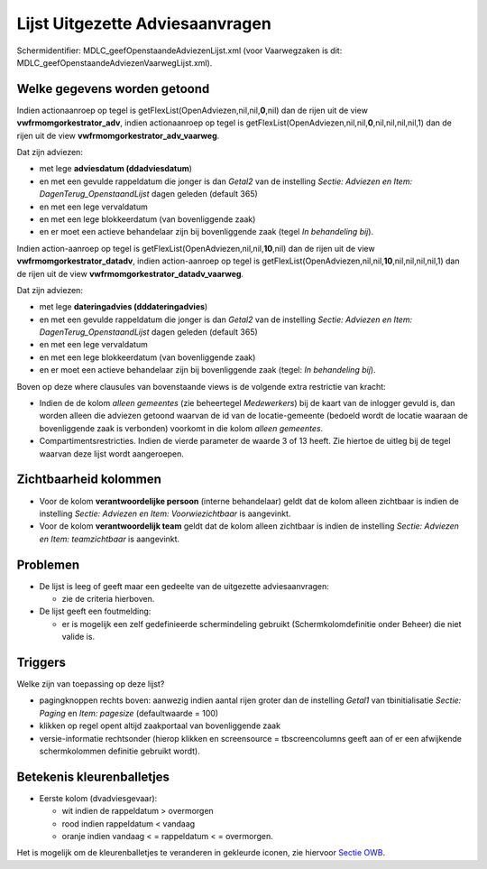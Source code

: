 Lijst Uitgezette Adviesaanvragen
================================

Schermidentifier: MDLC_geefOpenstaandeAdviezenLijst.xml (voor
Vaarwegzaken is dit: MDLC_geefOpenstaandeAdviezenVaarwegLijst.xml).

Welke gegevens worden getoond
-----------------------------

Indien actionaanroep op tegel is
getFlexList(OpenAdviezen,nil,nil,\ **0**,nil) dan de rijen uit de view
**vwfrmomgorkestrator_adv**, indien actionaanroep op tegel is
getFlexList(OpenAdviezen,nil,nil,\ **0**,nil,nil,nil,nil,1) dan de rijen
uit de view **vwfrmomgorkestrator_adv_vaarweg**.

Dat zijn adviezen:

-  met lege **adviesdatum (ddadviesdatum**)
-  en met een gevulde rappeldatum die jonger is dan *Getal2* van de
   instelling *Sectie: Adviezen en Item: DagenTerug_OpenstaandLijst*
   dagen geleden (default 365)
-  en met een lege vervaldatum
-  en met een lege blokkeerdatum (van bovenliggende zaak)
-  en er moet een actieve behandelaar zijn bij bovenliggende zaak (tegel
   *In behandeling bij*).

Indien action-aanroep op tegel is
getFlexList(OpenAdviezen,nil,nil,\ **10**,nil) dan de rijen uit de view
**vwfrmomgorkestrator_datadv**, indien action-aanroep op tegel is
getFlexList(OpenAdviezen,nil,nil,\ **10**,nil,nil,nil,nil,1) dan de
rijen uit de view **vwfrmomgorkestrator_datadv_vaarweg**.

Dat zijn adviezen:

-  met lege **dateringadvies (dddateringadvies**)
-  en met een gevulde rappeldatum die jonger is dan *Getal2* van de
   instelling *Sectie: Adviezen en Item: DagenTerug_OpenstaandLijst*
   dagen geleden (default 365)
-  en met een lege vervaldatum
-  en met een lege blokkeerdatum (van bovenliggende zaak)
-  en er moet een actieve behandelaar zijn bij bovenliggende zaak
   (tegel: *In behandeling bij*).

Boven op deze where clausules van bovenstaande views is de volgende
extra restrictie van kracht:

-  Indien de de kolom *alleen gemeentes* (zie beheertegel *Medewerkers*)
   bij de kaart van de inlogger gevuld is, dan worden alleen die
   adviezen getoond waarvan de id van de locatie-gemeente (bedoeld wordt
   de locatie waaraan de bovenliggende zaak is verbonden) voorkomt in
   die kolom *alleen gemeentes*.
-  Compartimentsrestricties. Indien de vierde parameter de waarde 3 of
   13 heeft. Zie hiertoe de uitleg bij de tegel waarvan deze lijst wordt
   aangeroepen.

Zichtbaarheid kolommen
----------------------

-  Voor de kolom **verantwoordelijke persoon** (interne behandelaar)
   geldt dat de kolom alleen zichtbaar is indien de instelling *Sectie:
   Adviezen en Item: Voorwiezichtbaar* is aangevinkt.
-  Voor de kolom **verantwoordelijk team** geldt dat de kolom alleen
   zichtbaar is indien de instelling *Sectie: Adviezen en Item:
   teamzichtbaar* is aangevinkt.

Problemen
---------

-  De lijst is leeg of geeft maar een gedeelte van de uitgezette
   adviesaanvragen:

   -  zie de criteria hierboven.

-  De lijst geeft een foutmelding:

   -  er is mogelijk een zelf gedefinieerde schermindeling gebruikt
      (Schermkolomdefinitie onder Beheer) die niet valide is.

Triggers
--------

Welke zijn van toepassing op deze lijst?

-  pagingknoppen rechts boven: aanwezig indien aantal rijen groter dan
   de instelling *Getal1* van tbinitialisatie *Sectie: Paging* en *Item:
   pagesize* (defaultwaarde = 100)
-  klikken op regel opent altijd zaakportaal van bovenliggende zaak
-  versie-informatie rechtsonder (hierop klikken en screensource =
   tbscreencolumns geeft aan of er een afwijkende schermkolommen
   definitie gebruikt wordt).

Betekenis kleurenballetjes
--------------------------

-  Eerste kolom (dvadviesgevaar):

   -  wit indien de rappeldatum > overmorgen
   -  rood indien rappeldatum < vandaag
   -  oranje indien vandaag < = rappeldatum < = overmorgen.

Het is mogelijk om de kleurenballetjes te veranderen in gekleurde
iconen, zie hiervoor `Sectie
OWB </docs/instellen_inrichten/configuratie/sectie_owb.md>`__.
